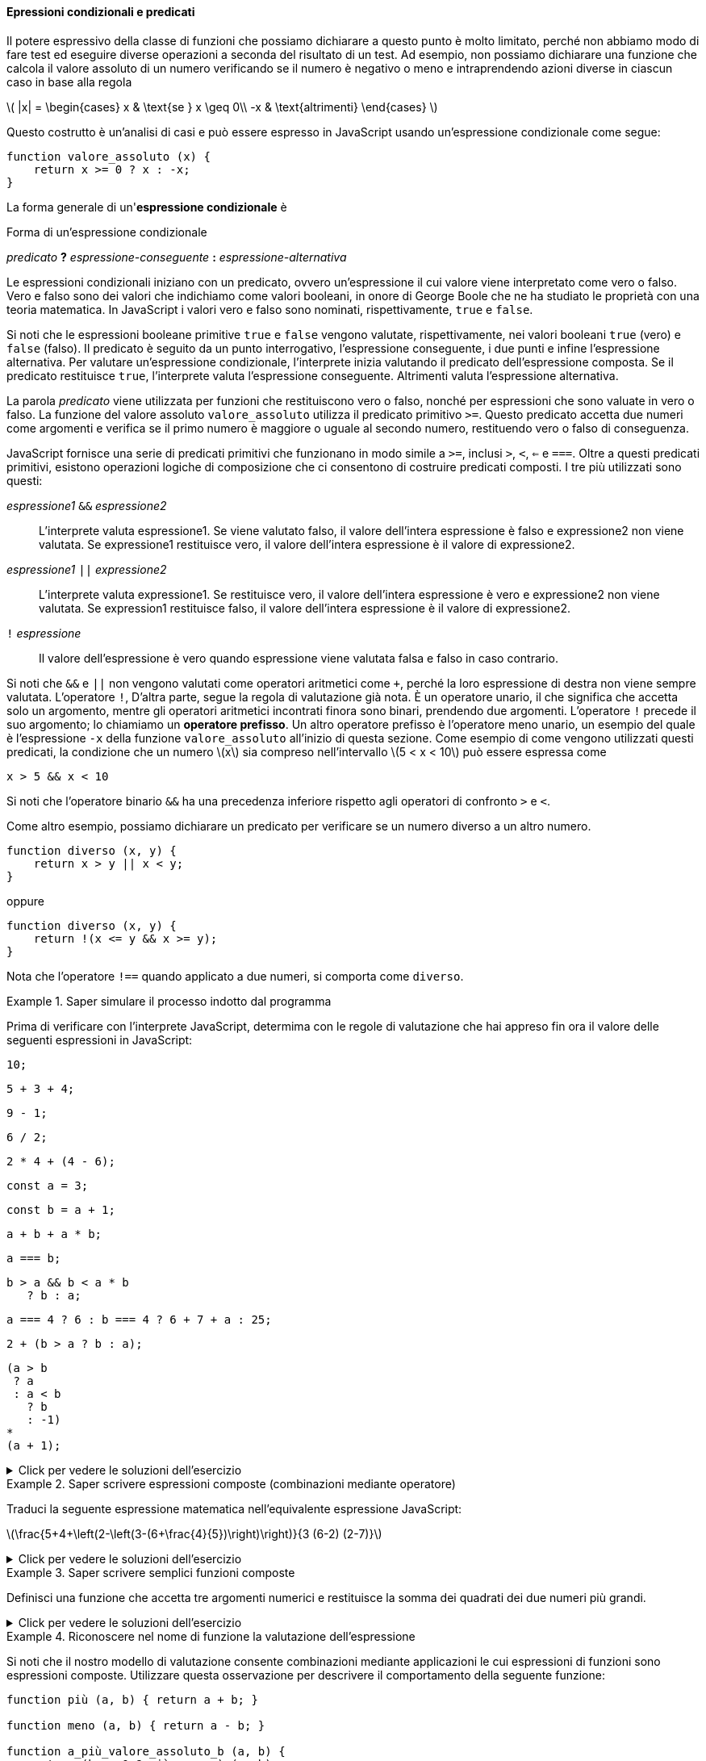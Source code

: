 ==== Epressioni condizionali e predicati

Il potere espressivo della classe di funzioni che possiamo dichiarare a
questo punto è molto limitato, perché non abbiamo modo di fare test ed
eseguire diverse operazioni a seconda del risultato di un test. Ad
esempio, non possiamo dichiarare una funzione che calcola il valore
assoluto di un numero verificando se il numero è negativo o meno e
intraprendendo azioni diverse in ciascun caso in base alla regola

latexmath:[
|x| = \begin{cases}
         x  & \text{se } x \geq 0\\
        -x  & \text{altrimenti}
\end{cases}
]

Questo costrutto è un'analisi di casi e può essere espresso in
JavaScript usando un'espressione condizionale come segue:

[source,javascript]
----
function valore_assoluto (x) {
    return x >= 0 ? x : -x;
}
----

La forma generale di un'*espressione condizionale* è

.Forma di un'espressione condizionale
****
__predicato__ **?** __espressione-conseguente__ **:** __espressione-alternativa__
****

Le espressioni condizionali iniziano con un predicato, ovvero
un'espressione il cui valore viene interpretato come vero o falso. Vero
e falso sono dei valori che indichiamo come valori booleani, in onore di
George Boole che ne ha studiato le proprietà con una teoria matematica.
In JavaScript i valori vero e falso sono nominati, rispettivamente,
`true` e `false`.

Si noti che le espressioni booleane primitive `true` e `false` vengono
valutate, rispettivamente, nei valori booleani `true` (vero) e `false` (falso). 
Il predicato è seguito da un punto interrogativo, l'espressione
conseguente, i due punti e infine l'espressione alternativa. Per
valutare un'espressione condizionale, l'interprete inizia valutando il
predicato dell'espressione composta. Se il predicato restituisce `true`,
l'interprete valuta l'espressione conseguente. Altrimenti valuta
l'espressione alternativa.

La parola _predicato_ viene utilizzata per funzioni che restituiscono
vero o falso, nonché per espressioni che sono valuate in vero o falso.
La funzione del valore assoluto `valore_assoluto` utilizza il predicato
primitivo `>=`. Questo predicato accetta due numeri come argomenti e
verifica se il primo numero è maggiore o uguale al secondo numero,
restituendo vero o falso di conseguenza.

JavaScript fornisce una serie di predicati primitivi che funzionano in
modo simile a `>=`, inclusi `>`, `<`, `<=` e `===`. Oltre a questi
predicati primitivi, esistono operazioni logiche di composizione che ci
consentono di costruire predicati composti. I tre più utilizzati sono
questi:

__espressione1__ ``&&`` __espressione2__ :: L'interprete valuta espressione1. Se viene valutato falso, il valore
dell'intera espressione è falso e expressione2 non viene valutata. Se
expressione1 restituisce vero, il valore dell'intera espressione è il
valore di expressione2.

__espressione1__ ``||`` __expressione2__ :: L'interprete valuta expressione1. Se restituisce vero, il valore
dell'intera espressione è vero e expressione2 non viene valutata. Se
expression1 restituisce falso, il valore dell'intera espressione è il
valore di expressione2.

``!`` __espressione__ :: Il valore dell'espressione è vero quando espressione viene valutata falsa e falso in caso contrario.

Si noti che `&&` e `||` non vengono valutati come operatori aritmetici
come `+`, perché la loro espressione di destra non viene sempre valutata.
L'operatore `!`, D'altra parte, segue la regola di valutazione già nota.
È un operatore unario, il che significa che accetta solo un argomento,
mentre gli operatori aritmetici incontrati finora sono binari, prendendo
due argomenti. L'operatore `!` precede il suo argomento; lo chiamiamo un
**operatore prefisso**. Un altro operatore prefisso è l'operatore meno
unario, un esempio del quale è l'espressione `-x` della funzione
`valore_assoluto` all'inizio di questa sezione. Come esempio di come
vengono utilizzati questi predicati, la condizione che un numero
latexmath:[$x$] sia compreso nell'intervallo latexmath:[$5 < x < 10$]
può essere espressa come

[source,javascript]
----
x > 5 && x < 10
----

Si noti che l'operatore binario `&&` ha una precedenza inferiore
rispetto agli operatori di confronto `>` e `<`.

Come altro esempio, possiamo dichiarare un predicato per verificare se
un numero diverso a un altro numero.

[source,javascript]
----
function diverso (x, y) {
    return x > y || x < y;
}
----

oppure

[source,javascript]
----
function diverso (x, y) {
    return !(x <= y && x >= y);
}
----

Nota che l'operatore `!==` quando applicato a due numeri, si comporta
come `diverso`.

.Saper simulare il processo indotto dal programma
====
Prima di verificare con l'interprete JavaScript,
determima con le regole di valutazione che hai appreso fin ora il valore
delle seguenti espressioni in JavaScript:

[source,javascript]
----
10;
----

[source,javascript]
----
5 + 3 + 4;
----

[source,javascript]
----
9 - 1;
----

[source,javascript]
----
6 / 2;
----

[source,javascript]
----
2 * 4 + (4 - 6);
----

[source,javascript]
----
const a = 3;
----

[source,javascript]
----
const b = a + 1;
----

[source,javascript]
----
a + b + a * b;
----

[source,javascript]
----
a === b;
----

[source,javascript]
----
b > a && b < a * b 
   ? b : a;
----

[source,javascript]
----
a === 4 ? 6 : b === 4 ? 6 + 7 + a : 25;
----

[source,javascript]
----
2 + (b > a ? b : a);
----

[source,javascript]
----
(a > b
 ? a
 : a < b
   ? b
   : -1)
*
(a + 1);
----
====

.Click per vedere le soluzioni dell'esercizio
[%collapsible]
==== 
[source,javascript]
----
10

12

8

3

6

undefined

undefined

19

false

4

16

6

16
----
====

.Saper scrivere espressioni composte (combinazioni mediante operatore)
====
Traduci la seguente espressione matematica
nell'equivalente espressione JavaScript:

latexmath:[\frac{5+4+\left(2-\left(3-(6+\frac{4}{5})\right)\right)}{3 (6-2) (2-7)}]
====

.Click per vedere le soluzioni dell'esercizio
[%collapsible]
==== 
[source, javascript]
----
// Soluzione dell'esercizio 1.2
(5 + 4 + (2 - (3 - (6 + 4 / 5)))) 
/
(3 * (6 - 2) * (2 - 7));
----
====

.Saper scrivere semplici funzioni composte
====
Definisci una funzione che accetta tre argomenti
numerici e restituisce la somma dei quadrati dei due numeri più grandi.
====

.Click per vedere le soluzioni dell'esercizio
[%collapsible]
==== 
[source, javascript]
----
// Soluzione dell'esercizio 1.3
function esercizio_1_3 (x, y, z) {
    return quadrato (x) + quadrato (y) + quadrato (z) -
     quadrato ( (x < y ? x : y) < z ? (x < y ? x : y) : z );
}
----
====

.Riconoscere nel nome di funzione la valutazione dell'espressione
====
Si noti che il nostro modello di valutazione consente
combinazioni mediante applicazioni le cui espressioni di funzioni sono
espressioni composte. Utilizzare questa osservazione per descrivere il
comportamento della seguente funzione:

[source,javascript]
----
function più (a, b) { return a + b; }

function meno (a, b) { return a - b; }

function a_più_valore_assoluto_b (a, b) {
    return (b >= 0 ? più : meno) (a, b);
}
----

Si noti che nell'espressione condizionale, non possiamo usare
direttamente gli operatori + e - invece dei nomi più e meno perché nella
notazione infissa sono consentiti solo simboli di operatore nel mezzo, non
espressioni composte.
====

.Click per vedere le soluzioni dell'esercizio
[%collapsible]
==== 
// Soluzione dell'esercizio 1.4 La valutazione di un'espressione
mediante applicazione di funzione procede come segue:

.  Valuta l'espressione della funzione della combinazione
dell'applicazione, che determina il nome nella funzione da applicare.
.  Valuta le espressioni argomento della combinazione.
.  Valuta l'espressione da restituire della funzione con ogni parametro
sostituito dall'argomento corrispondente.

Pertanto la valutazione dell'espressione dell'applicazione
`a_più_valore_assoluto_b  (5, -4)` valuta `a_più_valore_assoluto_b`
(passo 1), ottenendo la funzione sopra indicata e (passo 2) gli
argomenti sono già valori. Quindi dobbiamo valutare (passo 3)
l'espressione del valore da restituire della funzione, con i parametri
sostituiti dagli argomenti, quindi: `(-4 >= 0 ? più : meno) (5, -4)`.
Con le stesse regole, dobbiamo (passo 1) valutare l'espressione della
funzione, che in questo caso è l'espressione condizionale
`-4 >= 0 ? più : meno`. Poiché il predicato restituisce `false`,
l'espressione della funzione restituisce `meno`. Gli argomenti, di nuovo
(passo 2) sono già valori. Quindi finiamo per valutare (passo 3) il
corpo di `meno` con i parametri `a` e `b` sostituiti rispettivamente da
5 e -4, risultando in 5 - (-4), che infine risulterà nel valore 9.
====

.Riflettere sulle conseguenze dell'ordine di valutazione
==== 
Ben Bitdiddle ha inventato un test per determinare se
l'interprete con cui affrontiamo la programmazione sta usando la
valutazione nell'ordine di applicazione o la valutazione nell'ordine
normale. Dichiara le seguenti due funzioni:

[source,javascript]
----
function p() {
    return p();
}

function test(x, y) {
    return x === 0 ? 0 : y;
}
----

Quindi scrive l'istruzione

[source,javascript]
----
test (0, p ());
----

Quale comportamento osserverà Ben con un interprete che utilizza la
valutazione nell'ordine di applicazione? Quale comportamento osserverà
con un interprete che utilizza la valutazione nell'ordine normale?
Spiega la tua risposta. (Supponiamo che la regola di valutazione per le
espressioni condizionali sia la stessa se l'interprete utilizza l'ordine
normale o applicativo: l'espressione del predicato viene valutata per
prima e il risultato determina se valutare l'espressione conseguente o
alternativa.) Confronta il risultato con la valutazione della funzione
con il tuo interprete.
====

.Click per vedere le soluzioni dell'esercizio
[%collapsible]
==== 
// Soluzione dell'esercizio 1.5

Nella valutazione nell'ordine di applicazione per valutare l'espressione
`test (0, p ())`, che è un espressione di applicazione di funzione,
dobbiamo valutare le espressioni degli argomenti prima di poter valutare
l'espressione restituita dalla funzione `test`. La valutazione
dell'espressione argomento `p ()` non terminerà: continuerà a valutare
le espressioni di applicazione della funzione `p ()` e quindi la
valutazione di `test (0, p ())` non produrrà un valore legittimo.
Normalmente l'interprete riconosce il caso e termina la valutazione
notiicando un errore. Nella valutazione nell'ordine normale, invece
parte, il test dell'applicazione di funzione (0, p ()) valuterà
immediatamente l'espressione restituita da `test`: `x === 0 ? 0: y` dopo
aver sostituito il parametro `x` con 0 e `y` con `p ()`. Il risultato
della sostituzione sarebbe `0 === 0? 0: p ()`. La valutazione del
predicato `0 === 0` risulta vera e quindi l'espressione condizionale
restituisce 0, senza che sia necessario valutare `p ()`.
====